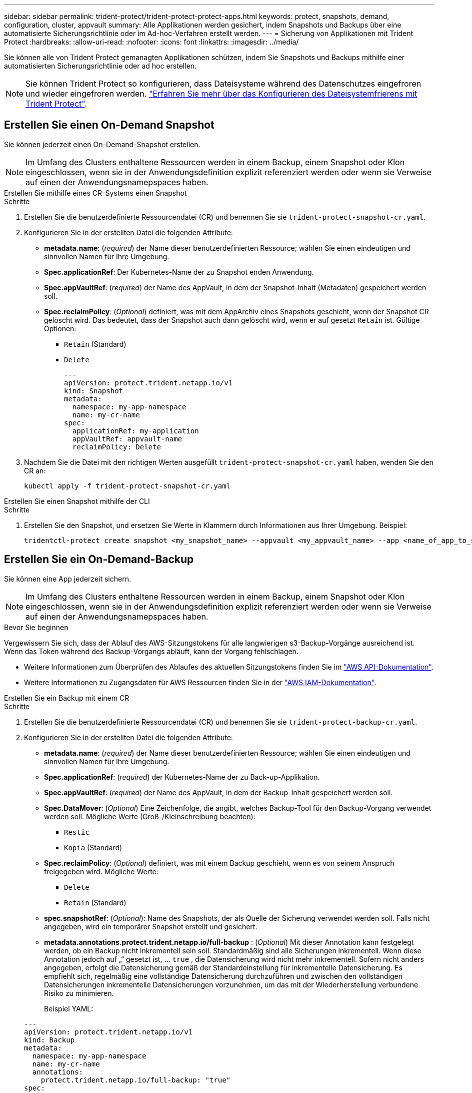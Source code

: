 ---
sidebar: sidebar 
permalink: trident-protect/trident-protect-protect-apps.html 
keywords: protect, snapshots, demand, configuration, cluster, appvault 
summary: Alle Applikationen werden gesichert, indem Snapshots und Backups über eine automatisierte Sicherungsrichtlinie oder im Ad-hoc-Verfahren erstellt werden. 
---
= Sicherung von Applikationen mit Trident Protect
:hardbreaks:
:allow-uri-read: 
:nofooter: 
:icons: font
:linkattrs: 
:imagesdir: ../media/


[role="lead"]
Sie können alle von Trident Protect gemanagten Applikationen schützen, indem Sie Snapshots und Backups mithilfe einer automatisierten Sicherungsrichtlinie oder ad hoc erstellen.


NOTE: Sie können Trident Protect so konfigurieren, dass Dateisysteme während des Datenschutzes eingefroren und wieder eingefroren werden. link:trident-protect-requirements.html#protecting-data-with-kubevirt-vms["Erfahren Sie mehr über das Konfigurieren des Dateisystemfrierens mit Trident Protect"].



== Erstellen Sie einen On-Demand Snapshot

Sie können jederzeit einen On-Demand-Snapshot erstellen.


NOTE: Im Umfang des Clusters enthaltene Ressourcen werden in einem Backup, einem Snapshot oder Klon eingeschlossen, wenn sie in der Anwendungsdefinition explizit referenziert werden oder wenn sie Verweise auf einen der Anwendungsnamepspaces haben.

[role="tabbed-block"]
====
.Erstellen Sie mithilfe eines CR-Systems einen Snapshot
--
.Schritte
. Erstellen Sie die benutzerdefinierte Ressourcendatei (CR) und benennen Sie sie `trident-protect-snapshot-cr.yaml`.
. Konfigurieren Sie in der erstellten Datei die folgenden Attribute:
+
** *metadata.name*: (_required_) der Name dieser benutzerdefinierten Ressource; wählen Sie einen eindeutigen und sinnvollen Namen für Ihre Umgebung.
** *Spec.applicationRef*: Der Kubernetes-Name der zu Snapshot enden Anwendung.
** *Spec.appVaultRef*: (_required_) der Name des AppVault, in dem der Snapshot-Inhalt (Metadaten) gespeichert werden soll.
** *Spec.reclaimPolicy*: (_Optional_) definiert, was mit dem AppArchiv eines Snapshots geschieht, wenn der Snapshot CR gelöscht wird. Das bedeutet, dass der Snapshot auch dann gelöscht wird, wenn er auf gesetzt `Retain` ist. Gültige Optionen:
+
*** `Retain` (Standard)
*** `Delete`
+
[source, yaml]
----
---
apiVersion: protect.trident.netapp.io/v1
kind: Snapshot
metadata:
  namespace: my-app-namespace
  name: my-cr-name
spec:
  applicationRef: my-application
  appVaultRef: appvault-name
  reclaimPolicy: Delete
----




. Nachdem Sie die Datei mit den richtigen Werten ausgefüllt `trident-protect-snapshot-cr.yaml` haben, wenden Sie den CR an:
+
[source, console]
----
kubectl apply -f trident-protect-snapshot-cr.yaml
----


--
.Erstellen Sie einen Snapshot mithilfe der CLI
--
.Schritte
. Erstellen Sie den Snapshot, und ersetzen Sie Werte in Klammern durch Informationen aus Ihrer Umgebung. Beispiel:
+
[source, console]
----
tridentctl-protect create snapshot <my_snapshot_name> --appvault <my_appvault_name> --app <name_of_app_to_snapshot> -n <application_namespace>
----


--
====


== Erstellen Sie ein On-Demand-Backup

Sie können eine App jederzeit sichern.


NOTE: Im Umfang des Clusters enthaltene Ressourcen werden in einem Backup, einem Snapshot oder Klon eingeschlossen, wenn sie in der Anwendungsdefinition explizit referenziert werden oder wenn sie Verweise auf einen der Anwendungsnamepspaces haben.

.Bevor Sie beginnen
Vergewissern Sie sich, dass der Ablauf des AWS-Sitzungstokens für alle langwierigen s3-Backup-Vorgänge ausreichend ist. Wenn das Token während des Backup-Vorgangs abläuft, kann der Vorgang fehlschlagen.

* Weitere Informationen zum Überprüfen des Ablaufes des aktuellen Sitzungstokens finden Sie im https://docs.aws.amazon.com/STS/latest/APIReference/API_GetSessionToken.html["AWS API-Dokumentation"^].
* Weitere Informationen zu Zugangsdaten für AWS Ressourcen finden Sie in der https://docs.aws.amazon.com/IAM/latest/UserGuide/id_credentials_temp_use-resources.html["AWS IAM-Dokumentation"^].


[role="tabbed-block"]
====
.Erstellen Sie ein Backup mit einem CR
--
.Schritte
. Erstellen Sie die benutzerdefinierte Ressourcendatei (CR) und benennen Sie sie `trident-protect-backup-cr.yaml`.
. Konfigurieren Sie in der erstellten Datei die folgenden Attribute:
+
** *metadata.name*: (_required_) der Name dieser benutzerdefinierten Ressource; wählen Sie einen eindeutigen und sinnvollen Namen für Ihre Umgebung.
** *Spec.applicationRef*: (_required_) der Kubernetes-Name der zu Back-up-Applikation.
** *Spec.appVaultRef*: (_required_) der Name des AppVault, in dem der Backup-Inhalt gespeichert werden soll.
** *Spec.DataMover*: (_Optional_) Eine Zeichenfolge, die angibt, welches Backup-Tool für den Backup-Vorgang verwendet werden soll. Mögliche Werte (Groß-/Kleinschreibung beachten):
+
*** `Restic`
*** `Kopia` (Standard)


** *Spec.reclaimPolicy*: (_Optional_) definiert, was mit einem Backup geschieht, wenn es von seinem Anspruch freigegeben wird. Mögliche Werte:
+
*** `Delete`
*** `Retain` (Standard)


** *spec.snapshotRef*: (_Optional_): Name des Snapshots, der als Quelle der Sicherung verwendet werden soll. Falls nicht angegeben, wird ein temporärer Snapshot erstellt und gesichert.
** *metadata.annotations.protect.trident.netapp.io/full-backup* : (_Optional_) Mit dieser Annotation kann festgelegt werden, ob ein Backup nicht inkrementell sein soll. Standardmäßig sind alle Sicherungen inkrementell. Wenn diese Annotation jedoch auf „“ gesetzt ist, … `true` , die Datensicherung wird nicht mehr inkrementell. Sofern nicht anders angegeben, erfolgt die Datensicherung gemäß der Standardeinstellung für inkrementelle Datensicherung. Es empfiehlt sich, regelmäßig eine vollständige Datensicherung durchzuführen und zwischen den vollständigen Datensicherungen inkrementelle Datensicherungen vorzunehmen, um das mit der Wiederherstellung verbundene Risiko zu minimieren.
+
Beispiel YAML:

+
[source, yaml]
----
---
apiVersion: protect.trident.netapp.io/v1
kind: Backup
metadata:
  namespace: my-app-namespace
  name: my-cr-name
  annotations:
    protect.trident.netapp.io/full-backup: "true"
spec:
  applicationRef: my-application
  appVaultRef: appvault-name
  dataMover: Kopia
----


. Nachdem Sie die Datei mit den richtigen Werten ausgefüllt `trident-protect-backup-cr.yaml` haben, wenden Sie den CR an:
+
[source, console]
----
kubectl apply -f trident-protect-backup-cr.yaml
----


--
.Erstellen Sie mithilfe der CLI ein Backup
--
.Schritte
. Erstellen Sie das Backup, und ersetzen Sie Werte in Klammern durch Informationen aus Ihrer Umgebung. Beispiel:
+
[source, console]
----
tridentctl-protect create backup <my_backup_name> --appvault <my-vault-name> --app <name_of_app_to_back_up> --data-mover <Kopia_or_Restic> -n <application_namespace>
----
+
Optional können Sie mit dem `--full-backup` Flag angeben, ob ein Backup nicht inkrementell sein soll. Standardmäßig sind alle Backups inkrementell. Wenn dieses Flag verwendet wird, wird das Backup nicht inkrementell. Es empfiehlt sich, regelmäßig ein vollständiges Backup durchzuführen und anschließend zwischen vollständigen Backups inkrementelle Backups durchzuführen, um das Risiko von Wiederherstellungen zu minimieren.



--
====


== Erstellen Sie einen Zeitplan für die Datensicherung

Eine Schutzrichtlinie schützt eine App, indem sie nach einem festgelegten Zeitplan Snapshots, Backups oder beides erstellt.  Sie können stündlich, täglich, wöchentlich und monatlich Snapshots und Backups erstellen und die Anzahl der aufzubewahrenden Kopien angeben.  Sie können eine nicht inkrementelle vollständige Sicherung planen, indem Sie die Annotation „full-backup-rule“ verwenden.  Standardmäßig sind alle Sicherungen inkrementell.  Durch regelmäßiges Durchführen einer vollständigen Sicherung und inkrementeller Sicherungen zwischendurch können Sie das mit Wiederherstellungen verbundene Risiko verringern.

[NOTE]
====
* Sie können Zeitpläne für Snapshots nur erstellen, indem Sie `backupRetention` auf Null und `snapshotRetention` auf einen Wert größer Null.  Einstellung `snapshotRetention` auf Null bedeutet, dass bei allen geplanten Sicherungen weiterhin Snapshots erstellt werden, diese sind jedoch temporär und werden unmittelbar nach Abschluss der Sicherung gelöscht.
* Im Umfang des Clusters enthaltene Ressourcen werden in einem Backup, einem Snapshot oder Klon eingeschlossen, wenn sie in der Anwendungsdefinition explizit referenziert werden oder wenn sie Verweise auf einen der Anwendungsnamepspaces haben.


====
[role="tabbed-block"]
====
.Erstellen Sie einen Zeitplan mit einem CR
--
.Schritte
. Erstellen Sie die benutzerdefinierte Ressourcendatei (CR) und benennen Sie sie `trident-protect-schedule-cr.yaml`.
. Konfigurieren Sie in der erstellten Datei die folgenden Attribute:
+
** *metadata.name*: (_required_) der Name dieser benutzerdefinierten Ressource; wählen Sie einen eindeutigen und sinnvollen Namen für Ihre Umgebung.
** *Spec.DataMover*: (_Optional_) Eine Zeichenfolge, die angibt, welches Backup-Tool für den Backup-Vorgang verwendet werden soll. Mögliche Werte (Groß-/Kleinschreibung beachten):
+
*** `Restic`
*** `Kopia` (Standard)


** *Spec.applicationRef*: Der Kubernetes-Name der zu Back-up Applikation.
** *Spec.appVaultRef*: (_required_) der Name des AppVault, in dem der Backup-Inhalt gespeichert werden soll.
** *spec.backupRetention*: Die Anzahl der aufzubewahrenden Backups.  Null gibt an, dass keine Sicherungen erstellt werden sollen (nur Snapshots).
** *Spec.snapshotRetention*: Die Anzahl der zu behaltenden Snapshots. Null bedeutet, dass keine Snapshots erstellt werden sollen.
** *spec.granularity*: die Häufigkeit, mit der der Zeitplan ausgeführt werden soll. Mögliche Werte, zusammen mit den erforderlichen zugeordneten Feldern:
+
*** `Hourly`(erfordert die Angabe `spec.minute` )
*** `Daily`(erfordert die Angabe `spec.minute` Und `spec.hour` )
*** `Weekly`(erfordert die Angabe `spec.minute, spec.hour` , Und `spec.dayOfWeek` )
*** `Monthly`(erfordert die Angabe `spec.minute, spec.hour` , Und `spec.dayOfMonth` )
*** `Custom`


** *spec.dayOfMonth*: (_Optional_) Der Tag des Monats (1 – 31), an dem der Zeitplan ausgeführt werden soll.  Dieses Feld ist erforderlich, wenn die Granularität auf `Monthly` .  Der Wert muss als Zeichenfolge angegeben werden.
** *spec.dayOfWeek*: (_Optional_) Der Wochentag (0 - 7), an dem der Zeitplan ausgeführt werden soll.  Werte von 0 oder 7 zeigen Sonntag an.  Dieses Feld ist erforderlich, wenn die Granularität auf `Weekly` .  Der Wert muss als Zeichenfolge angegeben werden.
** *spec.hour*: (_Optional_) Die Stunde des Tages (0 - 23), zu der der Zeitplan ausgeführt werden soll.  Dieses Feld ist erforderlich, wenn die Granularität auf `Daily` , `Weekly` , oder `Monthly` .  Der Wert muss als Zeichenfolge angegeben werden.
** *spec.minute*: (_Optional_) Die Minute der Stunde (0 – 59), zu der der Zeitplan ausgeführt werden soll.  Dieses Feld ist erforderlich, wenn die Granularität auf `Hourly` , `Daily` , `Weekly` , oder `Monthly` .  Der Wert muss als Zeichenfolge angegeben werden.
** *metadata.annotations.protect.trident.netapp.io/full-backup-rule*: (_Optional_) Diese Annotation dient zur Angabe der Regel für die Planung einer vollständigen Datensicherung. Sie können es einstellen auf `always` für eine kontinuierliche vollständige Datensicherung oder zur individuellen Anpassung an Ihre Bedürfnisse. Wenn Sie beispielsweise die tägliche Granularität wählen, können Sie die Wochentage festlegen, an denen eine vollständige Datensicherung erfolgen soll.
+
Beispiel-YAML für Sicherungs- und Snapshot-Zeitplan:

+
[source, yaml]
----
---
apiVersion: protect.trident.netapp.io/v1
kind: Schedule
metadata:
  namespace: my-app-namespace
  name: my-cr-name
  annotations:
    protect.trident.netapp.io/full-backup-rule: "Monday,Thursday"
spec:
  dataMover: Kopia
  applicationRef: my-application
  appVaultRef: appvault-name
  backupRetention: "15"
  snapshotRetention: "15"
  granularity: Daily
  hour: "0"
  minute: "0"
----
+
Beispiel-YAML für einen Nur-Snapshot-Zeitplan:

+
[source, yaml]
----
---
apiVersion: protect.trident.netapp.io/v1
kind: Schedule
metadata:
  namespace: my-app-namespace
  name: my-snapshot-schedule
spec:
  applicationRef: my-application
  appVaultRef: appvault-name
  backupRetention: "0"
  snapshotRetention: "15"
  granularity: Daily
  hour: "2"
  minute: "0"
----


. Nachdem Sie die Datei mit den richtigen Werten ausgefüllt `trident-protect-schedule-cr.yaml` haben, wenden Sie den CR an:
+
[source, console]
----
kubectl apply -f trident-protect-schedule-cr.yaml
----


--
.Erstellen Sie einen Zeitplan über die CLI
--
.Schritte
. Erstellen Sie den Schutzplan und ersetzen Sie Werte in Klammern durch Informationen aus Ihrer Umgebung. Beispiel:
+

NOTE: Mit können `tridentctl-protect create schedule --help` Sie detaillierte Hilfeinformationen für diesen Befehl anzeigen.

+
[source, console]
----
tridentctl-protect create schedule <my_schedule_name> --appvault <my_appvault_name> --app <name_of_app_to_snapshot> --backup-retention <how_many_backups_to_retain> --data-mover <Kopia_or_Restic> --day-of-month <day_of_month_to_run_schedule> --day-of-week <day_of_month_to_run_schedule> --granularity <frequency_to_run> --hour <hour_of_day_to_run> --minute <minute_of_hour_to_run> --recurrence-rule <recurrence> --snapshot-retention <how_many_snapshots_to_retain> -n <application_namespace> --full-backup-rule <string>
----
+
Sie können das Flag auf `always` für ein konstantes vollständiges Backup setzen `--full-backup-rule` oder es an Ihre Anforderungen anpassen. Wenn Sie beispielsweise die tägliche Granularität wählen, können Sie die Wochentage angeben, an denen das vollständige Backup erfolgen soll. Verwenden Sie beispielsweise `--full-backup-rule "Monday,Thursday"`, um die vollständige Sicherung montags und donnerstags zu planen.

+
Für Snapshot-only-Zeitpläne legen Sie fest `--backup-retention 0` und geben Sie einen Wert größer als 0 an für `--snapshot-retention` .



--
====


== Löschen Sie einen Snapshot

Löschen Sie die geplanten oder On-Demand Snapshots, die Sie nicht mehr benötigen.

.Schritte
. Entfernen Sie den Snapshot CR, der dem Snapshot zugeordnet ist:
+
[source, console]
----
kubectl delete snapshot <snapshot_name> -n my-app-namespace
----




== Löschen Sie ein Backup

Löschen Sie die geplanten oder On-Demand-Backups, die Sie nicht mehr benötigen.


NOTE: Stellen Sie sicher, dass die Rückforderungsrichtlinie auf  `Delete` , um alle Sicherungsdaten aus dem Objektspeicher zu entfernen. Die Standardeinstellung der Richtlinie ist  `Retain` um versehentlichen Datenverlust zu vermeiden. Wenn die Richtlinie nicht geändert wird  `Delete` , verbleiben die Sicherungsdaten im Objektspeicher und müssen manuell gelöscht werden.

.Schritte
. Entfernen Sie den Backup-CR, der dem Backup zugeordnet ist:
+
[source, console]
----
kubectl delete backup <backup_name> -n my-app-namespace
----




== Überprüfen Sie den Status eines Sicherungsvorgangs

Sie können die Befehlszeile verwenden, um den Status eines laufenden, abgeschlossenen oder fehlgeschlagenen Sicherungsvorgangs zu überprüfen.

.Schritte
. Verwenden Sie den folgenden Befehl, um den Status des Sicherungsvorgangs abzurufen und Werte in Bracken durch Informationen aus Ihrer Umgebung zu ersetzen:
+
[source, console]
----
kubectl get backup -n <namespace_name> <my_backup_cr_name> -o jsonpath='{.status}'
----




== Backup und Restore für Azure-NetApp-Files (ANF)-Vorgänge

Falls Sie Trident Protect installiert haben, können Sie die platzsparenden Backup- und Restore-Funktionen für Storage-Back-Ends aktivieren, die die Azure-NetApp-Files Storage-Klasse verwenden und vor Trident 24.06 erstellt wurden. Diese Funktion arbeitet mit NFSv4-Volumes zusammen und verbraucht keinen zusätzlichen Speicherplatz aus dem Kapazitäts-Pool.

.Bevor Sie beginnen
Stellen Sie Folgendes sicher:

* Sie haben Trident Protect installiert.
* Sie haben eine Anwendung in Trident Protect definiert. Diese Anwendung verfügt nur über begrenzte Schutzfunktionen, bis Sie diesen Vorgang abgeschlossen haben.
* Sie haben `azure-netapp-files` als Standard-Storage-Klasse für Ihr Storage-Back-End ausgewählt.


.Erweitern Sie für Konfigurationsschritte
[%collapsible]
====
. Gehen Sie in Trident folgendermaßen vor, wenn das ANF-Volume vor dem Upgrade auf Trident 24.10 erstellt wurde:
+
.. Aktivieren Sie das Snapshot-Verzeichnis für jedes PV, das auf Azure-NetApp-Dateien basiert und der Anwendung zugeordnet ist:
+
[source, console]
----
tridentctl update volume <pv name> --snapshot-dir=true -n trident
----
.. Vergewissern Sie sich, dass das Snapshot-Verzeichnis für jedes zugeordnete PV aktiviert wurde:
+
[source, console]
----
tridentctl get volume <pv name> -n trident -o yaml | grep snapshotDir
----
+
Antwort:

+
[listing]
----
snapshotDirectory: "true"
----
+
Wenn das Snapshot-Verzeichnis nicht aktiviert ist, wählt Trident Protect die regelmäßige Backup-Funktion aus, die während des Backup-Prozesses vorübergehend Speicherplatz im Kapazitäts-Pool verbraucht. Stellen Sie in diesem Fall sicher, dass im Kapazitätspool ausreichend Speicherplatz verfügbar ist, um ein temporäres Volume der Größe des zu sichernden Volumes zu erstellen.





.Ergebnis
Die Applikation ist mit Trident Protect für die Sicherung und Wiederherstellung bereit. Jede PVC kann auch von anderen Anwendungen für Backups und Wiederherstellungen verwendet werden.

====